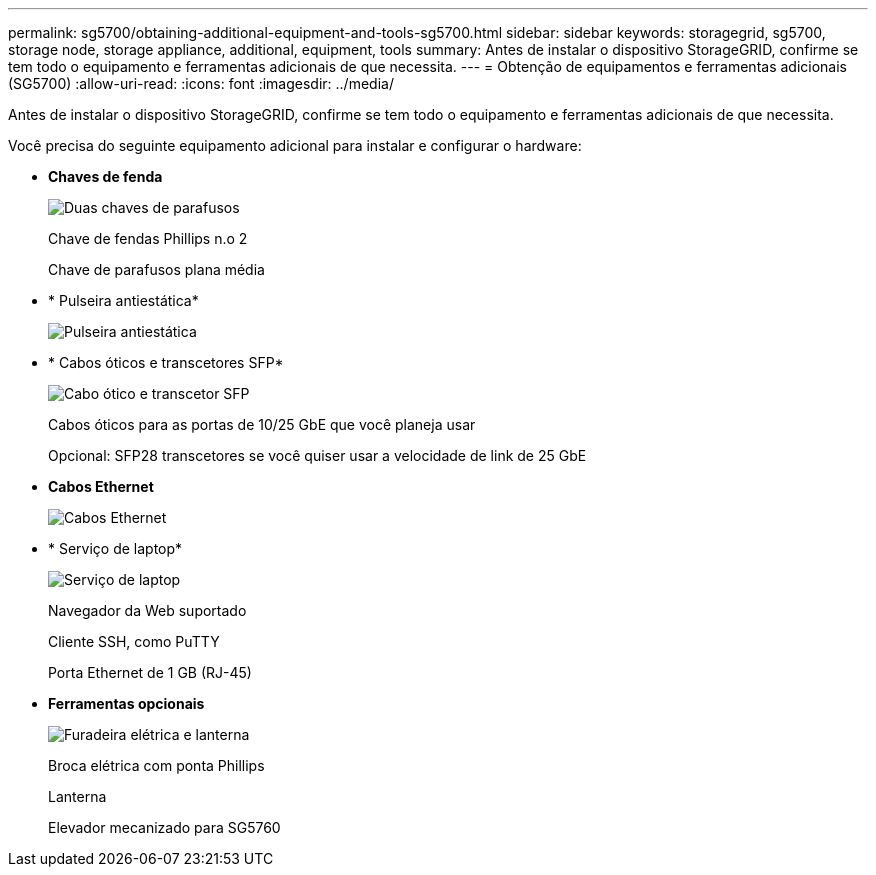 ---
permalink: sg5700/obtaining-additional-equipment-and-tools-sg5700.html 
sidebar: sidebar 
keywords: storagegrid, sg5700, storage node, storage appliance, additional, equipment, tools 
summary: Antes de instalar o dispositivo StorageGRID, confirme se tem todo o equipamento e ferramentas adicionais de que necessita. 
---
= Obtenção de equipamentos e ferramentas adicionais (SG5700)
:allow-uri-read: 
:icons: font
:imagesdir: ../media/


[role="lead"]
Antes de instalar o dispositivo StorageGRID, confirme se tem todo o equipamento e ferramentas adicionais de que necessita.

Você precisa do seguinte equipamento adicional para instalar e configurar o hardware:

* *Chaves de fenda*
+
image::../media/screwdrivers.gif[Duas chaves de parafusos]

+
Chave de fendas Phillips n.o 2

+
Chave de parafusos plana média

* * Pulseira antiestática*
+
image::../media/appliance_wriststrap.gif[Pulseira antiestática]

* * Cabos óticos e transcetores SFP*
+
image::../media/fc_cable_and_sfp.gif[Cabo ótico e transcetor SFP]

+
Cabos óticos para as portas de 10/25 GbE que você planeja usar

+
Opcional: SFP28 transcetores se você quiser usar a velocidade de link de 25 GbE

* *Cabos Ethernet*
+
image::../media/ethernet_cables.png[Cabos Ethernet]

* * Serviço de laptop*
+
image::../media/sam_management_client.gif[Serviço de laptop]

+
Navegador da Web suportado

+
Cliente SSH, como PuTTY

+
Porta Ethernet de 1 GB (RJ-45)

* *Ferramentas opcionais*
+
image::../media/optional_tools.gif[Furadeira elétrica e lanterna]

+
Broca elétrica com ponta Phillips

+
Lanterna

+
Elevador mecanizado para SG5760


